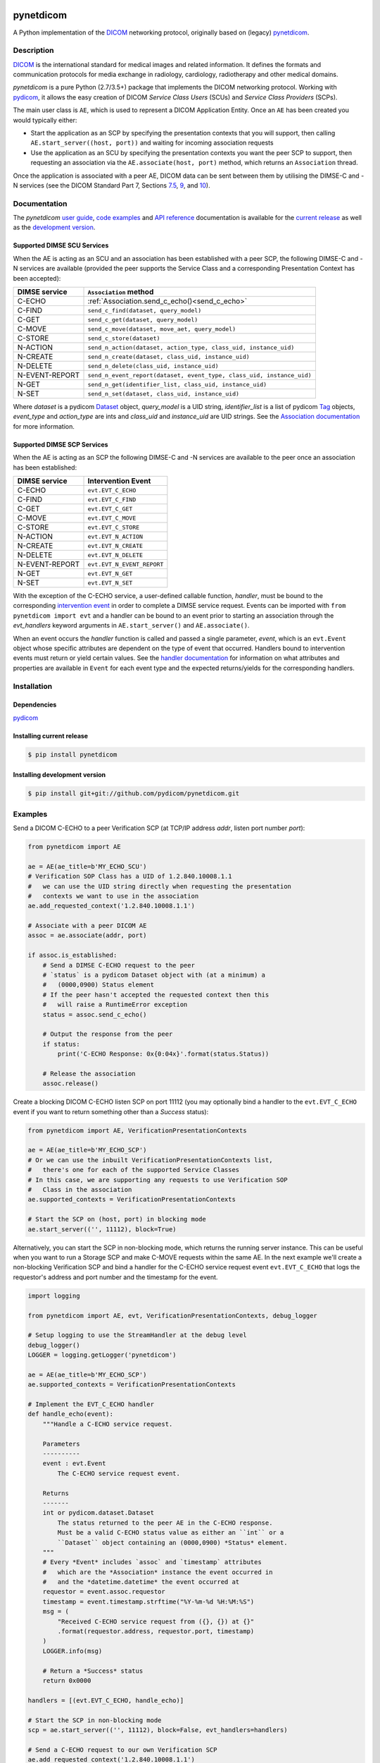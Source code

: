 .. class:: center
.. image:: https://codecov.io/gh/pydicom/pynetdicom/branch/master/graph/badge.svg
    :target: https://codecov.io/gh/pydicom/pynetdicom
.. image:: https://travis-ci.org/pydicom/pynetdicom.svg?branch=master
    :target: https://travis-ci.org/pydicom/pynetdicom
.. image:: https://circleci.com/gh/pydicom/pynetdicom/tree/master.svg?style=shield
    :target: https://circleci.com/gh/pydicom/pynetdicom/tree/master
.. image:: https://badge.fury.io/py/pynetdicom.svg
    :target: https://badge.fury.io/py/pynetdicom
.. image:: https://img.shields.io/pypi/pyversions/pynetdicom.svg
    :target: https://img.shields.io/pypi/pyversions/pynetdicom.svg
.. image:: https://zenodo.org/badge/DOI/10.5281/zenodo.3345559.svg
   :target: https://doi.org/10.5281/zenodo.3345559
.. image:: https://badges.gitter.im/pydicom/Lobby.svg
    :target: https://gitter.im/pydicom/Lobby


pynetdicom
==========

A Python implementation of the `DICOM <http://dicom.nema.org>`_
networking protocol, originally based on (legacy)
`pynetdicom <https://github.com/patmun/pynetdicom_legacy>`_.


Description
-----------

`DICOM <http://dicom.nema.org>`_ is the international standard for medical
images and related information. It defines the formats and communication
protocols for media exchange in radiology, cardiology, radiotherapy and other
medical domains.

*pynetdicom* is a pure Python (2.7/3.5+) package that implements the DICOM
networking protocol. Working with `pydicom <https://github.com/pydicom/pydicom>`_,
it allows the easy creation of DICOM *Service Class Users* (SCUs) and
*Service Class Providers* (SCPs).

The main user class is ``AE``, which is used to represent a DICOM Application
Entity. Once an ``AE`` has been created you would typically either:

- Start the application as an SCP by specifying the presentation contexts that
  you will support, then calling ``AE.start_server((host, port))`` and waiting
  for incoming association requests
- Use the application as an SCU by specifying the presentation contexts you
  want the peer SCP to support, then requesting an association
  via the ``AE.associate(host, port)`` method, which returns an ``Association``
  thread.

Once the application is associated with a peer AE, DICOM data can be sent between
them by utilising the DIMSE-C and -N services (see the DICOM Standard Part 7,
Sections `7.5 <http://dicom.nema.org/medical/dicom/current/output/html/part07.html#sect_7.5>`_,
`9 <http://dicom.nema.org/medical/dicom/current/output/html/part07.html#chapter_9>`_,
and `10 <http://dicom.nema.org/medical/dicom/current/output/html/part07.html#chapter_10>`_).

Documentation
-------------
The *pynetdicom*
`user guide <https://pydicom.github.io/pynetdicom/stable/#user-guide>`_,
`code examples <https://pydicom.github.io/pynetdicom/stable/#examples>`_ and
`API reference <https://pydicom.github.io/pynetdicom/stable/reference/index.html>`_
documentation is available for the
`current release <https://pydicom.github.io/pynetdicom/>`_ as well as the
`development version <https://pydicom.github.io/pynetdicom/dev>`_.


Supported DIMSE SCU Services
~~~~~~~~~~~~~~~~~~~~~~~~~~~~

When the AE is acting as an SCU and an association has been established with a
peer SCP, the following DIMSE-C and -N services are available (provided the
peer supports the Service Class and a corresponding Presentation Context has
been accepted):

.. _send_c_echo: https:pydicom.github.io/pynetdicom/stable/reference/generated/pynetdicom.association.Association.html#pynetdicom.association.Association.send_c_echo
.. _send_c_find: https:pydicom.github.io/pynetdicom/stable/reference/generated/pynetdicom.association.Association.html#pynetdicom.association.Association.send_c_find
.. _send_c_get: https:pydicom.github.io/pynetdicom/stable/reference/generated/pynetdicom.association.Association.html#pynetdicom.association.Association.send_c_get
.. _send_c_move: https:pydicom.github.io/pynetdicom/stable/reference/generated/pynetdicom.association.Association.html#pynetdicom.association.Association.send_c_move
.. _send_c_store: https:pydicom.github.io/pynetdicom/stable/reference/generated/pynetdicom.association.Association.html#pynetdicom.association.Association.send_c_store
.. _send_n_action: https:pydicom.github.io/pynetdicom/stable/reference/generated/pynetdicom.association.Association.html#pynetdicom.association.Association.send_n_action
.. _send_n_create: https:pydicom.github.io/pynetdicom/stable/reference/generated/pynetdicom.association.Association.html#pynetdicom.association.Association.send_n_create
.. _send_n_delete: https:pydicom.github.io/pynetdicom/stable/reference/generated/pynetdicom.association.Association.html#pynetdicom.association.Association.send_n_delete
.. _send_n_event_report: https:pydicom.github.io/pynetdicom/stable/reference/generated/pynetdicom.association.Association.html#pynetdicom.association.Association.send_n_event_report
.. _send_n_get: https:pydicom.github.io/pynetdicom/stable/reference/generated/pynetdicom.association.Association.html#pynetdicom.association.Association.send_n_get
.. _send_n_set: https:pydicom.github.io/pynetdicom/stable/reference/generated/pynetdicom.association.Association.html#pynetdicom.association.Association.send_n_set

+----------------+----------------------------------------------------------+
| DIMSE service  | ``Association`` method                                   |
+================+==========================================================+
| C-ECHO         | :ref:`Association.send_c_echo()<send_c_echo>`            |
|                |                                                          |
+----------------+----------------------------------------------------------+
| C-FIND         | ``send_c_find(dataset, query_model)``                    |
|                |                                                          |
+----------------+----------------------------------------------------------+
| C-GET          | ``send_c_get(dataset, query_model)``                     |
|                |                                                          |
+----------------+----------------------------------------------------------+
| C-MOVE         | ``send_c_move(dataset, move_aet, query_model)``          |
|                |                                                          |
+----------------+----------------------------------------------------------+
| C-STORE        | ``send_c_store(dataset)``                                |
|                |                                                          |
+----------------+----------------------------------------------------------+
| N-ACTION       | ``send_n_action(dataset, action_type, class_uid,         |
|                | instance_uid)``                                          |
+----------------+----------------------------------------------------------+
| N-CREATE       | ``send_n_create(dataset, class_uid, instance_uid)``      |
|                |                                                          |
+----------------+----------------------------------------------------------+
| N-DELETE       | ``send_n_delete(class_uid, instance_uid)``               |
|                |                                                          |
+----------------+----------------------------------------------------------+
| N-EVENT-REPORT | ``send_n_event_report(dataset, event_type,               |
|                | class_uid, instance_uid)``                               |
+----------------+----------------------------------------------------------+
| N-GET          | ``send_n_get(identifier_list, class_uid, instance_uid)`` |
|                |                                                          |
+----------------+----------------------------------------------------------+
| N-SET          | ``send_n_set(dataset, class_uid, instance_uid)``         |
|                |                                                          |
+----------------+----------------------------------------------------------+

Where *dataset* is a pydicom
`Dataset <https://pydicom.github.io/pydicom/stable/ref_guide.html#dataset>`_
object, *query_model* is a UID string, *identifier_list* is a list of pydicom
`Tag <https://pydicom.github.io/pydicom/stable/api_ref.html#pydicom.tag.Tag>`_
objects, *event_type* and *action_type* are ints and *class_uid* and
*instance_uid* are UID strings. See the
`Association documentation <https://pydicom.github.io/pynetdicom/stable/reference/generated/pynetdicom.association.Association.html>`_
for more information.


Supported DIMSE SCP Services
~~~~~~~~~~~~~~~~~~~~~~~~~~~~

When the AE is acting as an SCP the following DIMSE-C and -N services are
available to the peer once an association has been established:

.. _handle_echo: https://pydicom.github.io/pynetdicom/stable/reference/generated/pynetdicom._handlers.doc_handle_echo.html
.. _handle_find: https://pydicom.github.io/pynetdicom/stable/reference/generated/pynetdicom._handlers.doc_handle_find.html
.. _handle_c_get: https://pydicom.github.io/pynetdicom/stable/reference/generated/pynetdicom._handlers.doc_handle_c_get.html
.. _handle_move: https://pydicom.github.io/pynetdicom/stable/reference/generated/pynetdicom._handlers.doc_handle_move.html
.. _handle_store: https://pydicom.github.io/pynetdicom/stable/reference/generated/pynetdicom._handlers.doc_handle_store.html
.. _handle_action: https://pydicom.github.io/pynetdicom/stable/reference/generated/pynetdicom._handlers.doc_handle_action.html
.. _handle_create: https://pydicom.github.io/pynetdicom/stable/reference/generated/pynetdicom._handlers.doc_handle_create.html
.. _handle_delete: https://pydicom.github.io/pynetdicom/stable/reference/generated/pynetdicom._handlers.doc_handle_delete.html
.. _handle_event_report: https://pydicom.github.io/pynetdicom/stable/reference/generated/pynetdicom._handlers.doc_handle_event_report.html
.. _handle_n_get: https://pydicom.github.io/pynetdicom/stable/reference/generated/pynetdicom._handlers.doc_handle_n_get.html
.. _handle_set: https://pydicom.github.io/pynetdicom/stable/reference/generated/pynetdicom._handlers.doc_handle_set.html

+----------------+----------------------------+
| DIMSE service  | Intervention Event         |
+================+============================+
| C-ECHO         | ``evt.EVT_C_ECHO``         |
+----------------+----------------------------+
| C-FIND         | ``evt.EVT_C_FIND``         |
+----------------+----------------------------+
| C-GET          | ``evt.EVT_C_GET``          |
+----------------+----------------------------+
| C-MOVE         | ``evt.EVT_C_MOVE``         |
+----------------+----------------------------+
| C-STORE        | ``evt.EVT_C_STORE``        |
+----------------+----------------------------+
| N-ACTION       | ``evt.EVT_N_ACTION``       |
+----------------+----------------------------+
| N-CREATE       | ``evt.EVT_N_CREATE``       |
+----------------+----------------------------+
| N-DELETE       | ``evt.EVT_N_DELETE``       |
+----------------+----------------------------+
| N-EVENT-REPORT | ``evt.EVT_N_EVENT_REPORT`` |
+----------------+----------------------------+
| N-GET          | ``evt.EVT_N_GET``          |
+----------------+----------------------------+
| N-SET          | ``evt.EVT_N_SET``          |
+----------------+----------------------------+


With the exception of the C-ECHO service, a user-defined callable function,
*handler*, must be bound to the corresponding
`intervention event <https://pydicom.github.io/pynetdicom/stable/user/events#intervention-events>`_
in order to complete a DIMSE service request. Events
can be imported with ``from pynetdicom import evt`` and a handler can be
bound to an event prior to starting an association through the *evt_handlers*
keyword arguments in ``AE.start_server()`` and ``AE.associate()``.

When an event occurs the *handler* function is called and passed a single
parameter, *event*, which is an ``evt.Event`` object whose specific attributes
are dependent on the type of event that occurred. Handlers bound to
intervention events must  return or yield certain values. See the
`handler documentation <https://pydicom.github.io/pynetdicom/stable/reference/events>`_
for information on what attributes and properties are available in ``Event``
for each event type and the expected returns/yields for the
corresponding handlers.


Installation
------------
Dependencies
~~~~~~~~~~~~
`pydicom <https://github.com/pydicom/pydicom>`_

Installing current release
~~~~~~~~~~~~~~~~~~~~~~~~~~
.. code-block:: sh

        $ pip install pynetdicom

Installing development version
~~~~~~~~~~~~~~~~~~~~~~~~~~~~~~
.. code-block:: sh

        $ pip install git+git://github.com/pydicom/pynetdicom.git

Examples
--------
Send a DICOM C-ECHO to a peer Verification SCP (at TCP/IP address *addr*,
listen port number *port*):

.. code-block:: python

        from pynetdicom import AE

        ae = AE(ae_title=b'MY_ECHO_SCU')
        # Verification SOP Class has a UID of 1.2.840.10008.1.1
        #   we can use the UID string directly when requesting the presentation
        #   contexts we want to use in the association
        ae.add_requested_context('1.2.840.10008.1.1')

        # Associate with a peer DICOM AE
        assoc = ae.associate(addr, port)

        if assoc.is_established:
            # Send a DIMSE C-ECHO request to the peer
            # `status` is a pydicom Dataset object with (at a minimum) a
            #   (0000,0900) Status element
            # If the peer hasn't accepted the requested context then this
            #   will raise a RuntimeError exception
            status = assoc.send_c_echo()

            # Output the response from the peer
            if status:
                print('C-ECHO Response: 0x{0:04x}'.format(status.Status))

            # Release the association
            assoc.release()

Create a blocking DICOM C-ECHO listen SCP on port 11112 (you may optionally
bind a handler to the ``evt.EVT_C_ECHO`` event if you want to return something
other than a *Success* status):

.. code-block:: python

        from pynetdicom import AE, VerificationPresentationContexts

        ae = AE(ae_title=b'MY_ECHO_SCP')
        # Or we can use the inbuilt VerificationPresentationContexts list,
        #   there's one for each of the supported Service Classes
        # In this case, we are supporting any requests to use Verification SOP
        #   Class in the association
        ae.supported_contexts = VerificationPresentationContexts

        # Start the SCP on (host, port) in blocking mode
        ae.start_server(('', 11112), block=True)

Alternatively, you can start the SCP in non-blocking mode, which returns the
running server instance. This can be useful when you want to run a Storage SCP
and make C-MOVE requests within the same AE. In the next example we'll create a
non-blocking Verification SCP and bind a handler for the C-ECHO service
request event ``evt.EVT_C_ECHO`` that logs the requestor's address and port
number and the timestamp for the event.

.. code-block:: python

        import logging

        from pynetdicom import AE, evt, VerificationPresentationContexts, debug_logger

        # Setup logging to use the StreamHandler at the debug level
        debug_logger()
        LOGGER = logging.getLogger('pynetdicom')

        ae = AE(ae_title=b'MY_ECHO_SCP')
        ae.supported_contexts = VerificationPresentationContexts

        # Implement the EVT_C_ECHO handler
        def handle_echo(event):
            """Handle a C-ECHO service request.

            Parameters
            ----------
            event : evt.Event
                The C-ECHO service request event.

            Returns
            -------
            int or pydicom.dataset.Dataset
                The status returned to the peer AE in the C-ECHO response.
                Must be a valid C-ECHO status value as either an ``int`` or a
                ``Dataset`` object containing an (0000,0900) *Status* element.
            """
            # Every *Event* includes `assoc` and `timestamp` attributes
            #   which are the *Association* instance the event occurred in
            #   and the *datetime.datetime* the event occurred at
            requestor = event.assoc.requestor
            timestamp = event.timestamp.strftime("%Y-%m-%d %H:%M:%S")
            msg = (
                "Received C-ECHO service request from ({}, {}) at {}"
                .format(requestor.address, requestor.port, timestamp)
            )
            LOGGER.info(msg)

            # Return a *Success* status
            return 0x0000

        handlers = [(evt.EVT_C_ECHO, handle_echo)]

        # Start the SCP in non-blocking mode
        scp = ae.start_server(('', 11112), block=False, evt_handlers=handlers)

        # Send a C-ECHO request to our own Verification SCP
        ae.add_requested_context('1.2.840.10008.1.1')
        assoc = ae.associate('localhost', 11112)
        if assoc.is_established:
            status = assoc.send_c_echo()
            assoc.release()

        # Shutdown the SCP
        scp.shutdown()


Send the DICOM *CT Image Storage* dataset in *file-in.dcm* to a peer Storage
SCP (at TCP/IP address *addr*, listen port number *port*):

.. code-block:: python

        from pydicom import dcmread
        from pydicom.uid import ImplicitVRLittleEndian

        from pynetdicom import AE, VerificationPresentationContexts
        from pynetdicom.sop_class import CTImageStorage, MRImageStorage

        ae = AE(ae_title=b'MY_STORAGE_SCU')
        # We can also do the same thing with the requested contexts
        ae.requested_contexts = VerificationPresentationContexts
        # Or we can use inbuilt objects like CTImageStorage.
        # The requested presentation context's transfer syntaxes can also
        #   be specified using a str/UID or list of str/UIDs
        ae.add_requested_context(CTImageStorage,
                                 transfer_syntax=ImplicitVRLittleEndian)
        # Adding a presentation context with multiple transfer syntaxes
        ae.add_requested_context(MRImageStorage,
                                 transfer_syntax=[ImplicitVRLittleEndian,
                                                  '1.2.840.10008.1.2.1'])

        assoc = ae.associate(addr, port)
        if assoc.is_established:
            dataset = dcmread('file-in.dcm')
            # `status` is the response from the peer to the store request
            # but may be an empty pydicom Dataset if the peer timed out or
            # sent an invalid dataset.
            status = assoc.send_c_store(dataset)

            assoc.release()
